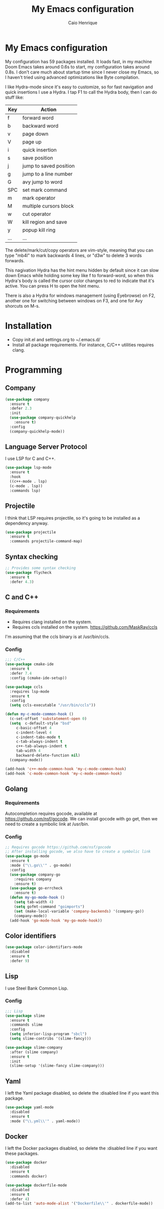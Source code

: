 #+TITLE: My Emacs configuration
#+AUTHOR: Caio Henrique
#+OPTIONS: toc:nil

* My Emacs configuration
[[./imgs/my-emacs.png]] 

My configuration has 59 packages installed. It loads fast, in my machine Doom Emacs takes around 0.6s to start, my configuration takes around 0.8s. I don't care much about startup time since I never close my Emacs, so I haven't tried using advanced optimizations like Byte compilation.

I like Hydra-mode since it's easy to customize, so for fast navigation and quick insertions I use a Hydra. I tap F1 to call the Hydra body, then I can do stuff like:

| Key | Action                 |
|-----+------------------------|
| f   | forward word           |
| b   | backward word          |
| v   | page down              |
| V   | page up                |
| i   | quick insertion        |
| s   | save position          |
| j   | jump to saved position |
| g   | jump to a line number  |
| G   | avy jump to word       |
| SPC | set mark command       |
| m   | mark operator          |
| M   | multiple cursors block |
| w   | cut operator           |
| W   | kill region and save   |
| y   | popup kill ring        |
| ... | ...                    |

The delete/mark/cut/copy operators are vim-style, meaning that you can type "mb4l" to mark backwards 4 lines, or "d3w" to delete 3 words forwards.

This nagivation Hydra has the hint menu hidden by default since it can slow down Emacs while holding some key like f to forward-word, so when this Hydra's body is called the cursor color changes to red to indicate that it's active. You can press H to open the hint menu.

There is also a Hydra for windows management (using Eyebrowse) on F2, another one for switching between windows on F3, and one for Avy shorcuts on M-s.

* Installation
- Copy init.el and settings.org to ~/.emacs.d/
- Install all package requirements. For instance, C/C++ utilities requires clang.

* Programming
** Company
#+BEGIN_SRC emacs-lisp
(use-package company
  :ensure t
  :defer 2.3
  :init
  (use-package company-quickhelp
    :ensure t)
  :config
  (company-quickhelp-mode))
#+END_SRC

** Language Server Protocol
I use LSP for C and C++.
#+BEGIN_SRC emacs-lisp
(use-package lsp-mode
  :ensure t
  :hook
  ((c++-mode . lsp)
  (c-mode . lsp))
  :commands lsp)
#+END_SRC

** Projectile
I think that LSP requires projectile, so it's going to be installed as a dependency anyway.
#+BEGIN_SRC emacs-lisp
(use-package projectile
  :ensure t
  :commands projectile-command-map) 
#+END_SRC

** Syntax checking
#+BEGIN_SRC emacs-lisp
;; Provides some syntax checking
(use-package flycheck
  :ensure t
  :defer 4.3)
#+END_SRC

** C and C++
*** Requirements
- Requires clang installed on the system.
- Requires ccls installed on the system. https://github.com/MaskRay/ccls 
I'm assuming that the ccls binary is at /usr/bin/ccls.

*** Config
#+BEGIN_SRC emacs-lisp
;;; C/C++
(use-package cmake-ide
  :ensure t
  :defer 7.4
  :config (cmake-ide-setup))

(use-package ccls
  :requires lsp-mode
  :ensure t
  :config
  (setq ccls-executable "/usr/bin/ccls"))

(defun my-c-mode-common-hook ()
  (c-set-offset 'substatement-open 0)
  (setq  c-default-style "bsd"
	 c-basic-offset 4
	 c-indent-level 4
	 c-indent-tabs-mode t
	 c-tab-always-indent t
	 c++-tab-always-indent t
	 tab-width 4
	 backward-delete-function nil)
  (company-mode))

(add-hook 'c++-mode-common-hook 'my-c-mode-common-hook)
(add-hook 'c-mode-common-hook 'my-c-mode-common-hook)
#+END_SRC

** Golang
*** Requirements
Autocompletion requires gocode, available at https://github.com/nsf/gocode.
We can install gocode with go get, then we need to create a symbolic link at /usr/bin.

*** Config
#+BEGIN_SRC emacs-lisp
;; Requires gocode https://github.com/nsf/gocode
;; After installing gocode, we also have to create a symbolic link
(use-package go-mode
  :ensure t
  :mode ("\\.go\\'" . go-mode)
  :config
  (use-package company-go
    :requires company
    :ensure t)
  (use-package go-errcheck
    :ensure t)
  (defun my-go-mode-hook ()
    (setq tab-width 4)
    (setq gofmt-command "goimports")
    (set (make-local-variable 'company-backends) '(company-go))
    (company-mode))
  (add-hook 'go-mode-hook 'my-go-mode-hook))
#+END_SRC

** Color identifiers
#+BEGIN_SRC emacs-lisp
(use-package color-identifiers-mode
  :disabled
  :ensure t
  :defer 9)
#+END_SRC

** Lisp
I use Steel Bank Common Lisp.
*** Config
#+BEGIN_SRC emacs-lisp
;;; Lisp
(use-package slime
  :ensure t
  :commands slime
  :config
  (setq inferior-lisp-program "sbcl")
  (setq slime-contribs '(slime-fancy)))

(use-package slime-company
  :after (slime company)
  :ensure t
  :init
  (slime-setup '(slime-fancy slime-company)))
#+END_SRC

** Yaml
I left the Yaml package disabled, so delete the :disabled line if you want this package.
#+BEGIN_SRC emacs-lisp
(use-package yaml-mode
  :disabled
  :ensure t
  :mode ("\\.yml\\'" . yaml-mode))
#+END_SRC

** Docker
I left the Docker packages disabled, so delete the :disabled line if you want these packages.
#+BEGIN_SRC emacs-lisp
(use-package docker
  :disabled
  :ensure t
  :commands docker)

(use-package dockerfile-mode
  :disabled
  :ensure t
  :defer 4)
(add-to-list 'auto-mode-alist '("Dockerfile\\'" . dockerfile-mode))
#+END_SRC

* Dashboard
#+BEGIN_SRC emacs-lisp
(use-package dashboard
  :ensure t
  :init
  (setq initial-buffer-choice (lambda () (get-buffer "*dashboard*")))
  :config
  ;; Dashboard requirements.
  (use-package page-break-lines
    :ensure t)
  (use-package all-the-icons
    :ensure t)
  ;; Dashboard configuration.
  (dashboard-setup-startup-hook)
  (setq dashboard-banner-logo-title "Welcome to Emacs")
  (setq dashboard-startup-banner 'logo)
  (setq dashboard-items '((recents   . 5)
                          (bookmarks . 5)
                          (agenda    . 5)
                          (registers . 5)))
  (setq dashboard-set-init-info t)
  (setq dashboard-set-heading-icons t)
  (setq dashboard-set-file-icons t)


  (defun dashboard-insert-custom (list-size)
    (defun string-centralized (str)
      (let* ((indent
	      (concat "%"
		      (number-to-string
		       (/ (- (window-body-width) (string-width str)) 2))
		      "s"))
	     (str (concat indent str indent)))
        (format str " " " ")))
  
    (insert (string-centralized (format-time-string "%a %d %b %Y" (current-time))))
    (newline)
    (insert (string-centralized (format-time-string "%H:%M:%S" (current-time)))))

  (add-to-list 'dashboard-item-generators  '(custom . dashboard-insert-custom))
  (add-to-list 'dashboard-items '(custom) t)

  ; (cancel-timer *my-timer*)
(setq *ntimescall* 0)
  (defun test-dashboard ()   (setq *ntimescall* (1+ *ntimescall* )) (setq *my-timer* (run-at-time "5 sec" 1 #'(lambda ()
					                               (if (string=
						                            (buffer-name (window-buffer))
						                            "*dashboard*")
						                           (dashboard-refresh-buffer)
                                                                         (when (timerp *my-timer*)
                                                                           (cancel-timer *my-timer*))))))))
 ; (add-hook 'dashboard-mode-hook #'test-dashboard)
#+END_SRC

* Org
** Config
#+BEGIN_SRC emacs-lisp
;;; org
(use-package org
  :ensure t
  :mode ("\\.org\\'" . org-mode)
  :diminish org-indent-mode
  :config
  (setq org-startup-indented t)
  (org-babel-do-load-languages
   'org-babel-load-languages
   '( (python . t)
      (emacs-lisp . t)
      (lisp . t)
      (C . t))))

(use-package org-bullets
  :after org
  :ensure t
  :config (add-hook 'org-mode-hook (lambda () (org-bullets-mode))))
#+END_SRC

** Exporting
#+BEGIN_SRC emacs-lisp
;; Export to html with syntax highlighting
(use-package htmlize
  :after org
  :ensure t
  :commands org-export-dispatch)

;; Export to Markdown with syntax highlighting
(use-package ox-gfm
  :after org
  :ensure t
  :commands org-gfm-export-to-markdown)
#+END_SRC

*** Presentations
**** Requirements
Requires reveal.js to create html presentations.

**** Config
#+BEGIN_SRC emacs-lisp
;; Package used to create presentations using reveal.js.
;; Requires the installation of reveaj.js.
(use-package ox-reveal
  :after org
  :ensure t
  :commands org-reveal-export-to-html
  :config
  (setq org-reveal-root "file:///home/spvk/notes/presentations/reveal.js"))
#+END_SRC

* Magit
#+BEGIN_SRC emacs-lisp
(use-package magit
  :ensure t
  :defer 9.2)

(global-set-key (kbd "\C-x g") 'magit-status)
#+END_SRC

* Theme
My favorite themes packages are zerodark-theme, kaolin-themes, moe-theme and dracula-theme.
#+BEGIN_SRC emacs-lisp
;; zerodark-theme kaolin-themes moe-theme dracula-theme are nice themes
(use-package kaolin-themes
  :ensure t)
#+END_SRC

* Treemacs
#+BEGIN_SRC emacs-lisp
(use-package treemacs
  :ensure t
  :defer 12.4)
#+END_SRC

* Global
** Hydra
#+BEGIN_SRC emacs-lisp
(use-package hydra
  :ensure t
  :defer 2.5
  :config
  (defhydra hydra-wind-move (:color amaranth 
                             :hint nil
                             :post hydra-movement/cond-body-call)
    "
  _b_: left wind   _p_: up wind
  _f_: right wind  _n_: down wind
    "
    ("q" nil "quit")
    ("<f3>" nil "quit")
    ("b" windmove-left)
    ("f" windmove-right)
    ("p" windmove-up)
    ("n" windmove-down))
  (global-set-key (kbd "<f3>") 'hydra-wind-move/body)

  (defhydra hydra-eyebrowse (:color amaranth :hint nil)
    "
  %s(eyebrowse-mode-line-indicator)  
  _p_: prev wind   _c_: creat wind  _r_: renam wind
  _n_: next wind   _C_: close wind  _l_: last wind
  _0_: switch to 0      ^^...       _9_: switch to 9   
    "
    ("q" nil "quit")
    ("<f2>" nil "quit")
    ("p" eyebrowse-prev-window-config nil)
    ("n" eyebrowse-next-window-config nil)
    ("l" eyebrowse-last-window-config nil)
    ("r" eyebrowse-rename-window-config nil)
    ("c" eyebrowse-create-window-config nil)
    ("C" eyebrowse-close-window-config nil)
    ("0" eyebrowse-switch-to-window-config-0 nil)
    ("1" eyebrowse-switch-to-window-config-1 nil)
    ("2" eyebrowse-switch-to-window-config-2 nil)
    ("3" eyebrowse-switch-to-window-config-3 nil)
    ("4" eyebrowse-switch-to-window-config-4 nil)
    ("5" eyebrowse-switch-to-window-config-5 nil)
    ("6" eyebrowse-switch-to-window-config-6 nil)
    ("7" eyebrowse-switch-to-window-config-7 nil)
    ("8" eyebrowse-switch-to-window-config-8 nil)
    ("9" eyebrowse-switch-to-window-config-9 nil))
  (global-set-key (kbd "<f2>") 'hydra-eyebrowse/body)

  (defhydra hydra-avy (:color blue 
                       :hint nil
                       :post hydra-movement/cond-body-call)
    "
    _s_: word 1   _n_: word bellow   _p_: word above
    _l_: line     _c_: char timer    _g_: char timer
    "
    ("q" nil "quit")
    ("s" avy-goto-word-1) 
    ("p" avy-goto-word-1-above) 
    ("n" avy-goto-word-1-below) 
    ("l" avy-goto-line) 
    ("c" avy-goto-char-timer) 
    ("g" avy-goto-char-timer))
  (global-set-key (kbd "M-s") 'hydra-avy/body)


  ;;; hydra-movement to make moving around easier
  (defun hydra-movement/cond-body-call ()
    (if hydra-movement/inside-body
        (hydra-movement/call-body)))
  
  (setq hydra-movement/inside-body nil)

  (defun hydra-movement/call-body () 
    (interactive)
    (set-cursor-color "#ff0000") 
    (setq hydra-is-helpful nil)
    (setq hydra-movement/inside-body t)
    (hydra-movement/body))

(defun hydra-call/hydra-modal-operators (operator)
  (setq hydra-call-operators/operator operator)
  (setq hydra-call-operators/repeat nil)
  (setq hydra-call-operators/backwards nil)
  (hydra-modal-operators/body))

(defhydra hydra-modal-operators (:color blue
                                 :hint nil
                                 :post hydra-movement/cond-body-call)
  "
_b_:ackwards  _w_:ord  _l_:ine  _p_:aragraph  _r_:egion
  "
  ("b" (setq hydra-call-operators/backwards t) :color red)
  ("w" (funcall hydra-call-operators/operator 'word))
  ("l" (funcall hydra-call-operators/operator 'line))
  ("p" (funcall hydra-call-operators/operator 'paragraph))
  ("r" (funcall hydra-call-operators/operator 'region))
  
  ("0" (setq hydra-call-operators/repeat (concat hydra-call-operators/repeat "0")) :color red)
  ("1" (setq hydra-call-operators/repeat (concat hydra-call-operators/repeat "1")) :color red)
  ("2" (setq hydra-call-operators/repeat (concat hydra-call-operators/repeat "2")) :color red)
  ("3" (setq hydra-call-operators/repeat (concat hydra-call-operators/repeat "3")) :color red)
  ("4" (setq hydra-call-operators/repeat (concat hydra-call-operators/repeat "4")) :color red)
  ("5" (setq hydra-call-operators/repeat (concat hydra-call-operators/repeat "5")) :color red)
  ("6" (setq hydra-call-operators/repeat (concat hydra-call-operators/repeat "6")) :color red)
  ("7" (setq hydra-call-operators/repeat (concat hydra-call-operators/repeat "7")) :color red)
  ("8" (setq hydra-call-operators/repeat (concat hydra-call-operators/repeat "8")) :color red)
  ("9" (setq hydra-call-operators/repeat (concat hydra-call-operators/repeat "9")) :color red))

(defun current-line-blank-p ()
    (interactive)
    (string-match-p "\\`$" (thing-at-point 'line)))

(defun hydra-modal-operator/mark (operand) 
  (let ((times (if (not hydra-call-operators/repeat) 1 (string-to-number hydra-call-operators/repeat))))
    (cond
     ((eq 'line operand)
      (cond (hydra-call-operators/backwards
	     (end-of-visual-line)
	     (call-interactively 'set-mark-command)
	     (previous-line (1- times))
	     (beginning-of-visual-line))
	    (t (beginning-of-visual-line)
	       (call-interactively 'set-mark-command)
	       (next-line (1- times))
	       (end-of-visual-line))))
    
     ((eq 'word operand)
      (call-interactively 'set-mark-command)
      (if hydra-call-operators/backwards
	  (backward-word times)
	(forward-word times))))))

(defun hydra-modal-operator/delete (operand)
  (interactive)
  (cond
   ((eq 'line operand)
    (if (and (current-line-blank-p) (not hydra-call-operators/repeat) (string= hydra-call-operators/repeat "1"))
	(kill-line)
      (hydra-modal-operator/mark operand)
      (delete-region (region-beginning) (region-end))
      (kill-line)))
    
   (t (hydra-modal-operator/mark operand)
      (delete-forward-char 1))))

(defun hydra-modal-operator/cut (operand)
(interactive)
(cond
 ((eq 'line operand)
  (if (and (current-line-blank-p) (not hydra-call-operators/repeat) (string= hydra-call-operators/repeat "1"))
      (kill-line)
    (hydra-modal-operator/mark operand)
    (kill-region -1 -1 t)
    (kill-line)))
    
 (t (hydra-modal-operator/mark operand)
    (kill-region -1 -1 t))))

;;; Need to finish this for the lines
(defun hydra-modal-operator/copy (operand)
  (interactive)
  (cond
   ((eq 'line operand)
    (if (and (current-line-blank-p) (not hydra-call-operators/repeat) (string= hydra-call-operators/repeat "1"))
        nil
      (hydra-modal-operator/mark operand)
      (let ((str (buffer-substring (region-beginning) (region-end))))
        (remove-text-properties 0 (1- (string-width str)) '(read-only t) str)
        (kill-new str t))
      (deactivate-mark)))

   ((eq 'region operand)
    (let ((str (buffer-substring (region-beginning) (region-end))))
      (remove-text-properties 0 (1- (string-width str)) '(read-only t) str)
      (kill-new str t))
    (deactivate-mark))
    
   (t (hydra-modal-operator/mark operand)
      (let ((str (buffer-substring (region-beginning) (region-end))))
        (remove-text-properties 0 (1- (string-width str)) '(read-only t) str)
        (kill-new str t))
      (deactivate-mark))))

  (defhydra hydra-movement (:hint nil
                            :color amaranth 
                            :post (progn (set-cursor-color "#000000") 
                                    (setq hydra-is-helpful t)))
    "
  _f_: next word   _b_: prev word  _n_: next line   _p_: prev line   _s_: save point
  _j_: jump point  _w_: cut        _W_: copy        _V_: page up     _u_: universal arg
  _y_: yank        _v_: page down  _e_: end line    _S_: swiper      _<SPC>_: mark
  _l_: recenter    _G_: goto line  _a_: beg line    _U_: undo        _i_: insert text
  _F_: next char   _B_: prev char  _g_: avy         _<_: beg buffer  _>_: end buffer
  _=_: exp region  _m_: mark all   _M_: edit lines  _h_: hide hints  _<return>_: newline
    "
    ("<f1>" (setq hydra-movement/inside-body nil) :exit t)
    ("q" (setq hydra-movement/inside-body nil) :exit t)
    ("h" (setq hydra-is-helpful (not hydra-is-helpful)))
    ("f" forward-word)
    ("b" backward-word)
    ("n" next-line)
    ("p" previous-line)
    ("s" (point-to-register 'g))
    ("j" (jump-to-register 'g))
    ("W" (hydra-call/hydra-modal-operators 'hydra-modal-operator/copy) :exit t)
    ("<SPC>" set-mark-command)
    ("y" popup-kill-ring)
    ("v" scroll-up)
    ("V" scroll-down)
    ("l" recenter-top-bottom)
    ("G" goto-line)
    ("a" beginning-of-line)
    ("e" end-of-line)
    ("F" forward-char)
    ("B" backward-char)
    ("g" hydra-avy/body :exit t)
    ("i" (lambda (txt)
           (interactive "sQuick insertion:")
           (insert txt)))
    ("=" er/expand-region)
    ("m" (hydra-call/hydra-modal-operators 'hydra-modal-operator/mark) :exit t)
    ("M-m" mc/mark-all-like-this)
    ("M" mc/edit-lines)
    ("u" universal-argument)
    ("S" swiper)
    ("<" beginning-of-buffer)
    (">" end-of-buffer)
    ("U" undo)
    ("<return>" newline)
    ("<DEL>" delete-backward-char)
    ("<deletechar>" delete-forward-char)
    ("M-w" hydra-wind-move/body :exit t)
    ("d" (hydra-call/hydra-modal-operators 'hydra-modal-operator/delete) :exit t)
    ("w" (hydra-call/hydra-modal-operators 'hydra-modal-operator/cut) :exit t))
  (global-set-key (kbd "<f1>") 'hydra-movement/call-body))
#+END_SRC

** Emacs completion
#+BEGIN_SRC emacs-lisp
;;; Global
;; Ivy is a generic completion tool
(use-package ivy
  :ensure t
  :diminish ivy-mode
  :defer 1.1
  :config
  (ivy-mode)
  (use-package swiper
    :ensure t
    :bind (("\C-s" . swiper)))
  :config
  (use-package counsel
    :ensure t))
#+END_SRC

** Kill ring
#+BEGIN_SRC emacs-lisp
(use-package popup-kill-ring
  :ensure t
  :bind (("M-y" . popup-kill-ring))) 
#+END_SRC

** Modeline
#+BEGIN_SRC emacs-lisp
(display-time-mode t)

(use-package spaceline
  :ensure t
  :defer 2.2
  :config
  (require 'spaceline-config)
  (setq powerline-default-separator (quote arrow))
  (setq spaceline-line-column-p nil)
  (setq spaceline-buffer-size nil)
  (setq spaceline-workspace-numbers-unicode t)
  (setq spaceline-buffer-encoding-abbrev-p nil)
  (spaceline-spacemacs-theme))
#+END_SRC

** Parentheses
#+BEGIN_SRC emacs-lisp
(use-package smartparens
  :ensure t
  :defer 5.1
  :diminish smartparens-mode
  :config 
  (smartparens-global-mode)
  (sp-local-pair 'org-mode "*" "*")
  (sp-local-pair 'org-mode "_" "_"))

(use-package highlight-parentheses
  :ensure t
  :defer 12.1
  :diminish highlight-parentheses-mode
  :config (global-highlight-parentheses-mode))

(defvar show-paren-delay 0)
(show-paren-mode t)
#+END_SRC

** Buffer moving
#+BEGIN_SRC emacs-lisp
(use-package buffer-move
  :ensure t
  :bind
  (("C-c <C-up>"   . buf-move-up)
   ("C-c <C-down>"  . buf-move-down)
   ("C-c <C-left>"  . buf-move-left)
   ("C-c <C-right>" . buf-move-right)))
#+END_SRC

** Windows moving
#+BEGIN_SRC emacs-lisp
(global-set-key (kbd "C-c <M-up>") 'windmove-up) 
(global-set-key (kbd "C-c <M-down>") 'windmove-down) 
(global-set-key (kbd "C-c <M-right>") 'windmove-right) 
(global-set-key (kbd "C-c <M-left>") 'windmove-left) 
#+END_SRC

** Multiple cursors
#+BEGIN_SRC emacs-lisp
(use-package multiple-cursors
  :ensure t
  :bind (("C-: C-m b" . mc/edit-lines)
	 ("C-: C-m a" . mc/mark-all-like-this)
	 ("C-: C-m >" . mc/mark-next-like-this)
	 ("C-: C-m <" . mc/mark-previous-like-this)))
#+END_SRC

** Text navigation
#+BEGIN_SRC emacs-lisp
(use-package avy
  :ensure t
  :commands hydra-avy/body)
#+END_SRC

** Windows management
#+BEGIN_SRC emacs-lisp
(use-package eyebrowse
  :ensure t
  :config (eyebrowse-mode t))
#+END_SRC

** Smart region expanding
#+BEGIN_SRC emacs-lisp
(use-package expand-region
  :ensure t
  :bind (("C-=" . er/expand-region)))
#+END_SRC

** Tool bar, menu bar, line numbering etc
#+BEGIN_SRC emacs-lisp
;;; Variables
(global-visual-line-mode)
(menu-bar-mode -1)
(tool-bar-mode -1)
(scroll-bar-mode -1)
(global-linum-mode)
(global-set-key (kbd "TAB") 'self-insert-command)
(global-set-key (kbd "\C-c h") 'highlight-symbol-at-point)
#+END_SRC

** Change backup/autosave folder
#+BEGIN_SRC emacs-lisp
;;; Change the backup/autosave folder.
(defvar backup-dir (expand-file-name "~/.emacs.d/backup/"))
(defvar autosave-dir (expand-file-name "~/.emacs.d/autosave/"))
(setq backup-directory-alist (list (cons ".*" backup-dir)))
(setq auto-save-list-file-prefix autosave-dir)
(setq auto-save-file-name-transforms `((".*" ,autosave-dir t)))
#+END_SRC

** Read process output
Sets read-process-output-max to 1mb since the default is low. This should improve things that use servers like LSP.
#+BEGIN_SRC emacs-lisp
(setq read-process-output-max (* 1024 1024))
#+END_SRC

** Spell checking
I use aspell for spell checking.
*** Config
#+BEGIN_SRC emacs-lisp
(defvar ispell-program-name "aspell")
#+END_SRC

** Change sexp keyword indentation
This changes the identation style from:
#+BEGIN_SRC emacs-lisp :tangle no
(defhydra foo (:color blue
                    :help nil))
#+END_SRC

to:
#+BEGIN_SRC emacs-lisp :tangle no
(defhydra foo (:color blue
               :help nil))
#+END_SRC

Code from https://emacs.stackexchange.com/questions/10230/how-to-indent-keywords-aligned posted by the user Aquaactress.
#+BEGIN_SRC emacs-lisp
(advice-add #'calculate-lisp-indent :override #'void~calculate-lisp-indent)

(defun void~calculate-lisp-indent (&optional parse-start)
  "Add better indentation for quoted and backquoted lists."
  ;; This line because `calculate-lisp-indent-last-sexp` was defined with `defvar` 
  ;; with it's value ommited, marking it special and only defining it locally. So  
  ;; if you don't have this, you'll get a void variable error.
  (defvar calculate-lisp-indent-last-sexp)
  (save-excursion
    (beginning-of-line)
    (let ((indent-point (point))
          state
          ;; setting this to a number inhibits calling hook
          (desired-indent nil)
          (retry t)
          calculate-lisp-indent-last-sexp containing-sexp)
      (cond ((or (markerp parse-start) (integerp parse-start))
             (goto-char parse-start))
            ((null parse-start) (beginning-of-defun))
            (t (setq state parse-start)))
      (unless state
        ;; Find outermost containing sexp
        (while (< (point) indent-point)
          (setq state (parse-partial-sexp (point) indent-point 0))))
      ;; Find innermost containing sexp
      (while (and retry
                  state
                  (> (elt state 0) 0))
        (setq retry nil)
        (setq calculate-lisp-indent-last-sexp (elt state 2))
        (setq containing-sexp (elt state 1))
        ;; Position following last unclosed open.
        (goto-char (1+ containing-sexp))
        ;; Is there a complete sexp since then?
        (if (and calculate-lisp-indent-last-sexp
                 (> calculate-lisp-indent-last-sexp (point)))
            ;; Yes, but is there a containing sexp after that?
               (let ((peek (parse-partial-sexp calculate-lisp-indent-last-sexp
                                               indent-point 0)))
                 (if (setq retry (car (cdr peek))) (setq state peek)))))
      (if retry
          nil
        ;; Innermost containing sexp found
        (goto-char (1+ containing-sexp))
        (if (not calculate-lisp-indent-last-sexp)
            ;; indent-point immediately follows open paren.
               ;; Don't call hook.
               (setq desired-indent (current-column))
               ;; Find the start of first element of containing sexp.
               (parse-partial-sexp (point) calculate-lisp-indent-last-sexp 0 t)
               (cond ((looking-at "\\s(")
                      ;; First element of containing sexp is a list.
                      ;; Indent under that list.
                      )
                     ((> (save-excursion (forward-line 1) (point))
                         calculate-lisp-indent-last-sexp)
                      ;; This is the first line to start within the containing sexp.
                      ;; It's almost certainly a function call.
                      (if (or
                           ;; Containing sexp has nothing before this line
                           ;; except the first element. Indent under that element.
                           (= (point) calculate-lisp-indent-last-sexp)

                           ;; First sexp after `containing-sexp' is a keyword. This
                           ;; condition is more debatable. It's so that I can have
                           ;; unquoted plists in macros. It assumes that you won't
                           ;; make a function whose name is a keyword.
                           (when-let (char-after (char-after (1+ containing-sexp)))
                             (char-equal char-after ?:))

                           ;; Check for quotes or backquotes around.
                           (let* ((positions (elt state 9))
                                  (last (car (last positions)))
                                  (rest (reverse (butlast positions)))
                                  (any-quoted-p nil)
                                  (point nil))
                             (or
                              (when-let (char (char-before last))
                                (or (char-equal char ?')
                                    (char-equal char ?`)))
                              (progn
                                (while (and rest (not any-quoted-p))
                                  (setq point (pop rest))
                                  (setq any-quoted-p
                                        (or
                                         (when-let (char (char-before point))
                                           (or (char-equal char ?')
                                               (char-equal char ?`)))
                                         (save-excursion
                                           (goto-char (1+ point))
                                           (looking-at-p
                                            "\\(?:back\\)?quote[\t\n\f\s]+(")))))
                                any-quoted-p))))
                          ;; Containing sexp has nothing before this line
                             ;; except the first element.  Indent under that element.
                             nil
                             ;; Skip the first element, find start of second (the first
                                                                                  ;; argument of the function call) and indent under.
                             (progn (forward-sexp 1)
                                    (parse-partial-sexp (point)
                                                        calculate-lisp-indent-last-sexp
                                                        0 t)))
                      (backward-prefix-chars))
                     (t
                      ;; Indent beneath first sexp on same line as
                      ;; `calculate-lisp-indent-last-sexp'.  Again, it's
                      ;; almost certainly a function call.
                      (goto-char calculate-lisp-indent-last-sexp)
                      (beginning-of-line)
                      (parse-partial-sexp (point) calculate-lisp-indent-last-sexp
                                          0 t)
                      (backward-prefix-chars)))))
      ;; Point is at the point to indent under unless we are inside a string.
      ;; Call indentation hook except when overridden by lisp-indent-offset
      ;; or if the desired indentation has already been computed.
      (let ((normal-indent (current-column)))
        (cond ((elt state 3)
               ;; Inside a string, don't change indentation.
               nil)
              ((and (integerp lisp-indent-offset) containing-sexp)
               ;; Indent by constant offset
               (goto-char containing-sexp)
               (+ (current-column) lisp-indent-offset))
              ;; in this case calculate-lisp-indent-last-sexp is not nil
              (calculate-lisp-indent-last-sexp
               (or
                ;; try to align the parameters of a known function
                (and lisp-indent-function
                     (not retry)
                     (funcall lisp-indent-function indent-point state))
                ;; If the function has no special alignment
                ;; or it does not apply to this argument,
                ;; try to align a constant-symbol under the last
                ;; preceding constant symbol, if there is such one of
                ;; the last 2 preceding symbols, in the previous
                ;; uncommented line.
                (and (save-excursion
                       (goto-char indent-point)
                       (skip-chars-forward " \t")
                       (looking-at ":"))
                     ;; The last sexp may not be at the indentation
                     ;; where it begins, so find that one, instead.
                     (save-excursion
                       (goto-char calculate-lisp-indent-last-sexp)
                       ;; Handle prefix characters and whitespace
                       ;; following an open paren.  (Bug#1012)
                       (backward-prefix-chars)
                       (while (not (or (looking-back "^[ \t]*\\|([ \t]+"
                                                     (line-beginning-position))
                                       (and containing-sexp
                                            (>= (1+ containing-sexp) (point)))))
                         (forward-sexp -1)
                         (backward-prefix-chars))
                       (setq calculate-lisp-indent-last-sexp (point)))
                     (> calculate-lisp-indent-last-sexp
                        (save-excursion
                          (goto-char (1+ containing-sexp))
                          (parse-partial-sexp (point) calculate-lisp-indent-last-sexp 0 t)
                          (point)))
                     (let ((parse-sexp-ignore-comments t)
                           indent)
                       (goto-char calculate-lisp-indent-last-sexp)
                       (or (and (looking-at ":")
                                (setq indent (current-column)))
                           (and (< (line-beginning-position)
                                   (prog2 (backward-sexp) (point)))
                                (looking-at ":")
                                (setq indent (current-column))))
                       indent))
                ;; another symbols or constants not preceded by a constant
                ;; as defined above.
                normal-indent))
              ;; in this case calculate-lisp-indent-last-sexp is nil
              (desired-indent)
              (t
               normal-indent))))))
#+END_SRC

* Latin accents
I created this function to insert the latin accents that I use the most.
#+BEGIN_SRC emacs-lisp
;; latin accents
(defun my-latin-accents-function (start end)
  (interactive "r")
  (defun cmp-and-fixcase (reg cmp out)
    (let ((case-fold-search t))
      (if (string-match-p reg cmp)
       	  (let ((case-fold-search nil))
	    (if (string-match-p "\\`[a-z]*\\'" reg)
               	(progn (delete-region start end) (insert out))
              (progn (delete-region start end) (insert (upcase out))))) nil)))
  (if (use-region-p)
      (let ((regionp (buffer-substring start end)))
	(cond ((cmp-and-fixcase regionp "aa" "á"))
	      ((cmp-and-fixcase regionp "ga" "à"))
	      ((cmp-and-fixcase regionp "ta" "ã"))
	      ((cmp-and-fixcase regionp "ae" "é"))
	      ((cmp-and-fixcase regionp "ge" "è"))
	      ((cmp-and-fixcase regionp "te" "ẽ"))
	      ((cmp-and-fixcase regionp "ce" "ê"))
	      ((cmp-and-fixcase regionp "co" "ô"))
	      ((cmp-and-fixcase regionp "to" "õ"))
	      ((cmp-and-fixcase regionp "ai" "í"))))))
(global-set-key (kbd "C-: C-a") 'my-latin-accents-function)
#+END_SRC

